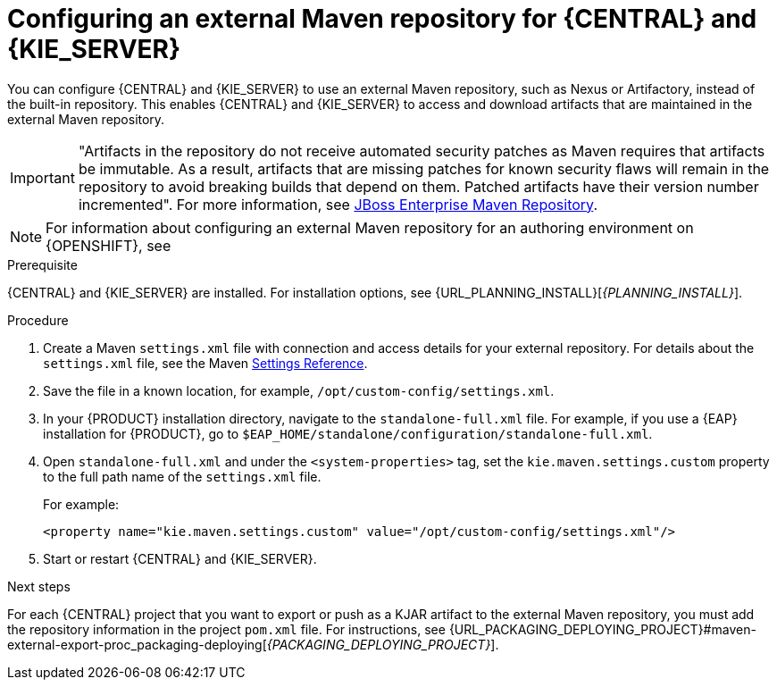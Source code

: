 [id='maven-external-configure-proc_{context}']
= Configuring an external Maven repository for {CENTRAL} and {KIE_SERVER}

You can configure {CENTRAL} and {KIE_SERVER} to use an external Maven repository, such as Nexus or Artifactory, instead of the built-in repository. This enables {CENTRAL} and {KIE_SERVER} to access and download artifacts that are maintained in the external Maven repository.

[IMPORTANT]
====
"Artifacts in the repository do not receive automated security patches as Maven requires that artifacts be immutable. As a result, artifacts that are missing patches for known security flaws will remain in the repository to avoid breaking builds that depend on them. Patched artifacts have their version number incremented". For more information, see https://access.redhat.com/maven-repository[JBoss Enterprise Maven Repository].
====

[NOTE]
====
For information about configuring an external Maven repository for an authoring environment on {OPENSHIFT}, see 
ifdef::PAM[]
{URL_DEPLOYING_AUTHORING_ON_OPENSHIFT}#environment-authoring-con[_{DEPLOYING_AUTHORING_ON_OPENSHIFT}_].
endif::PAM[]
ifdef::DM[]
{URL_DEPLOYING_AUTHORING_MANAGED_ON_OPENSHIFT}#environment-authoring-managed-con[_{DEPLOYING_AUTHORING_MANAGED_ON_OPENSHIFT}_].
endif::DM[]
====

.Prerequisite
{CENTRAL} and {KIE_SERVER} are installed. For installation options, see {URL_PLANNING_INSTALL}[_{PLANNING_INSTALL}_].

.Procedure
. Create a Maven `settings.xml` file with connection and access details for your external repository. For details about the `settings.xml` file, see the Maven link:https://maven.apache.org/settings.html[Settings Reference].
. Save the file in a known location, for example, `/opt/custom-config/settings.xml`.
. In your {PRODUCT} installation directory, navigate to the `standalone-full.xml` file. For example, if you use a {EAP} installation for {PRODUCT}, go to `$EAP_HOME/standalone/configuration/standalone-full.xml`.
. Open `standalone-full.xml` and under the `<system-properties>` tag, set the `kie.maven.settings.custom` property to the full path name of the `settings.xml` file.
+
For example:
+
[source,xml]
----
<property name="kie.maven.settings.custom" value="/opt/custom-config/settings.xml"/>
----
+
. Start or restart {CENTRAL} and {KIE_SERVER}.

.Next steps
For each {CENTRAL} project that you want to export or push as a KJAR artifact to the external Maven repository, you must add the repository information in the project `pom.xml` file. For instructions, see
ifeval::["{context}" == "packaging-deploying"]
xref:maven-external-export-proc_packaging-deploying[].
endif::[]
ifeval::["{context}" != "packaging-deploying"]
{URL_PACKAGING_DEPLOYING_PROJECT}#maven-external-export-proc_packaging-deploying[_{PACKAGING_DEPLOYING_PROJECT}_].
endif::[]
